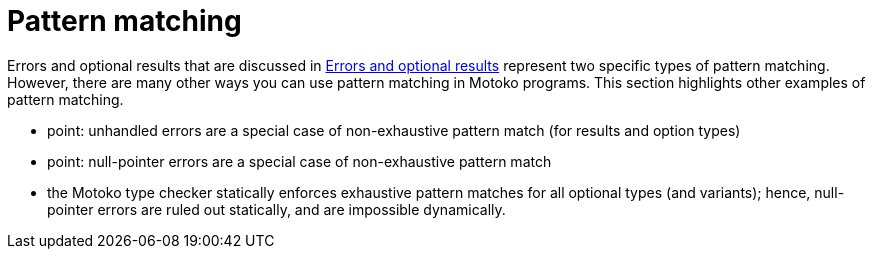 = Pattern matching
:proglang: Motoko
:company-id: DFINITY

Errors and optional results that are discussed in xref:errors-and-options{outfilesuffix}[Errors and optional results] represent two specific types of pattern matching.
However, there are many other ways you can use pattern matching in {proglang} programs.
This section highlights other examples of pattern matching.

  - point: unhandled errors are a special case of non-exhaustive pattern match (for results and option types)
 - point: null-pointer errors are a special case of non-exhaustive pattern match
 - the {proglang} type checker statically enforces exhaustive pattern matches for all optional types (and variants); hence, null-pointer errors are ruled out statically, and are impossible dynamically.
